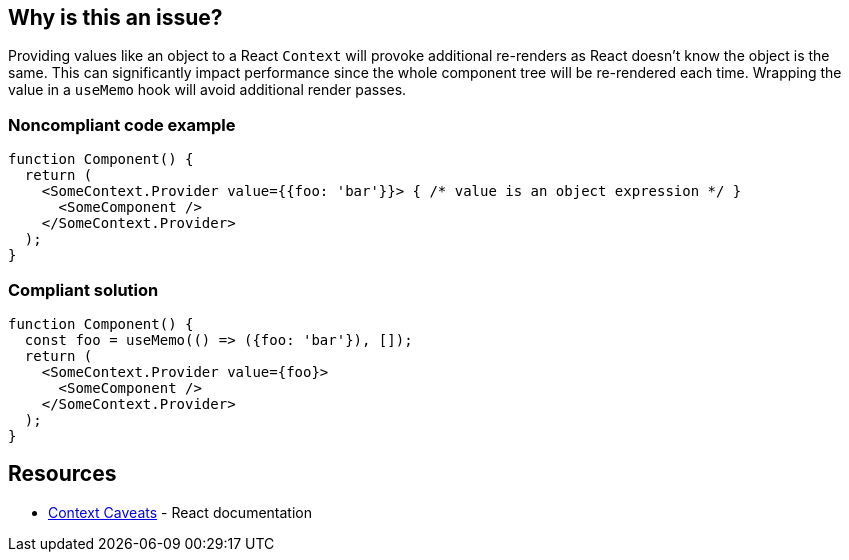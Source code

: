 == Why is this an issue?

Providing values like an object to a React `Context` will provoke additional re-renders as
React doesn't know the object is the same.
This can significantly impact performance since the whole component tree will be re-rendered each time.
Wrapping the value in a `useMemo` hook will avoid additional render passes.

=== Noncompliant code example

[source,javascript]
----
function Component() {
  return (
    <SomeContext.Provider value={{foo: 'bar'}}> { /* value is an object expression */ }
      <SomeComponent />
    </SomeContext.Provider>
  );
}
----

=== Compliant solution

[source,javascript]
----
function Component() {
  const foo = useMemo(() => ({foo: 'bar'}), []);
  return (
    <SomeContext.Provider value={foo}>
      <SomeComponent />
    </SomeContext.Provider>
  );
}
----

== Resources

* https://reactjs.org/docs/context.html#caveats[Context Caveats] - React documentation
